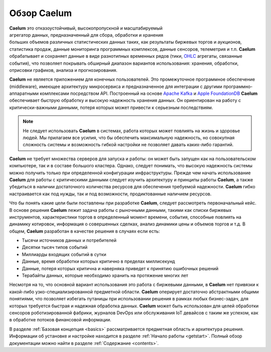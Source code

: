 .. _index:

Обзор Caelum
============

.. figure:: _static/chart_sm236x200.png
    :align: right
    :figwidth: 236px

**Caelum** это отказоустойчивый, высокопропускной и масштабируемый агрегатор данных, предназначенный для сбора,
обработки и хранения больших объемов различных статистических данных таких, как результаты биржевых торгов и аукционов,
статистика продаж, данные мониторинга программных комплексов, данные сенсоров, телеметрия и т.п. **Caelum** обрабатывает
и сохраняет данные в виде разнотипных временных рядов (тики,
`OHLC <https://en.wikipedia.org/wiki/Open-high-low-close_chart>`__ агрегаты, связанные события), что позволяет покрывать
обширный диапазон вариантов использования: хранения, обработки, отрисовки графиков, анализа и прогнозирования.

**Caelum** не является приложением для конечных пользователей. Это промежуточное программное обеспечение
(middleware), имеющее архитектуру микросервиса и предназначенное для интеграции с другими программно-аппаратными
комплексами посредством API. Построенный на основе `Apache Kafka <https://kafka.apache.org/>`__ и
`Apple FoundationDB <https://www.foundationdb.org/>`__ **Caelum** обеспечивает быструю обработку и высокую
надежность хранения данных. Он ориентирован на работу с критически-важными данными, потеря которых может привести
к серьезным последствиям.

.. note::
    Не следует использовать **Caelum** в системах, работа которых может повлиять на жизнь и здоровье людей.
    Мы прилагаем все усилия, что бы обеспечить максимальную надежность, но совокупная сложность системы и возможность
    гибкой настройки не позволяет давать каких-либо гарантий. 

**Caelum** не требует множества серверов для запуска и работы: он может быть запущен как на
пользовательском компьютере, так и в составе большого кластера. Однако, следует понимать, что высокую надежность системы
можно получить только при определенной конфигурации инфраструктуры. Прежде чем начать использование **Caelum** для
работы с критическими данными следует изучить архитектуру и принципы работы **Caelum**, а также убедиться в наличии
достаточного количества ресурсов для обеспечения требуемой надежности. **Caelum** гибко настраивается как под нужды,
так и под возможности, продиктованные наличием ресурсов.

Что бы понять какие цели были поставлены при разработке **Caelum**, следует рассмотреть первоначальный кейс.
В основе решения **Caelum** лежит задача работы с рыночными данными, такими как списки биржевых инструментов,
характеристики торгов в определенный момент времени, события, способные повлиять на динамику котировок, информация о
совершенных сделках, анализ динамики цены и объемов торгов и т.д. В общем, **Caelum** разработан в качестве решения в
случаях если есть:

- Тысячи источников данных и потребителей
- Десятки тысяч типов событий
- Миллиарды входящих событий в сутки
- Данные, время обработки которых критично в пределах миллисекунд
- Данные, потеря которых критична и наверняка приведет к принятию ошибочных решений
- Терабайты данных, которые необходимо хранить на протяжение многих лет

Несмотря на то, что основной вариант использования это работа с биржевыми данными, в **Caelum** нет привязки к
какой-либо узко-специализированной предметной области. **Caelum** оперирует достаточно абстрактными общими понятиями,
что позволяет избегать путаницы при использовании решения в рамках любых бизнес-задач, для которых требуется быстрая
и надежная обработка данных. **Caelum** может быть использован для целей обработки сенсоров роботизированной фабрики,
журналов DevOps или обслуживания IoT девайсов с таким же успехом, как в обработке потоков финансовой информации.

В разделе :ref:`Базовая концепция <basics>` рассматривается предметная область и архитектура решения.
Информации об установке и настройке находится в разделе :ref:`Начало работы <getstart>`.
Полный обзор документации можно найти в разделе :ref:`Содержание <contents>`.
